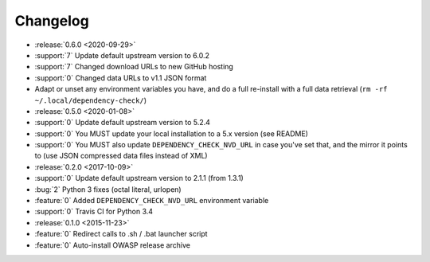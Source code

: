 =========
Changelog
=========

* :release:`0.6.0 <2020-09-29>`
* :support:`7` Update default upstream version to 6.0.2
* :support:`7` Changed download URLs to new GitHub hosting
* :support:`0` Changed data URLs to v1.1 JSON format
* Adapt or unset any environment variables you have, and do a full re-install
  with a full data retrieval (``rm -rf ~/.local/dependency-check/``)

* :release:`0.5.0 <2020-01-08>`
* :support:`0` Update default upstream version to 5.2.4
* :support:`0` You MUST update your local installation to a 5.x version (see README)
* :support:`0` You MUST also update ``DEPENDENCY_CHECK_NVD_URL`` in case you've set that, and the mirror it points to (use JSON compressed data files instead of XML)

* :release:`0.2.0 <2017-10-09>`
* :support:`0` Update default upstream version to 2.1.1 (from 1.3.1)
* :bug:`2` Python 3 fixes (octal literal, urlopen)
* :feature:`0` Added ``DEPENDENCY_CHECK_NVD_URL`` environment variable
* :support:`0` Travis CI for Python 3.4

* :release:`0.1.0 <2015-11-23>`
* :feature:`0` Redirect calls to .sh / .bat launcher script
* :feature:`0` Auto-install OWASP release archive
